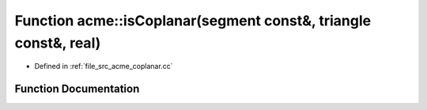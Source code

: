.. _exhale_function_a00062_1a8ff273ad78daf922181feaa23d6b6f6d:

Function acme::isCoplanar(segment const&, triangle const&, real)
================================================================

- Defined in :ref:`file_src_acme_coplanar.cc`


Function Documentation
----------------------


.. doxygenfunction:: acme::isCoplanar(segment const&, triangle const&, real)
   :project: doc_cpp
   :project: doc_cpp
   :project: doc_cpp
   :project: doc_cpp
   :project: doc_cpp
   :project: doc_cpp
   :project: doc_cpp
   :project: doc_cpp
   :project: doc_cpp
   :project: doc_cpp
   :project: doc_cpp
   :project: doc_cpp
